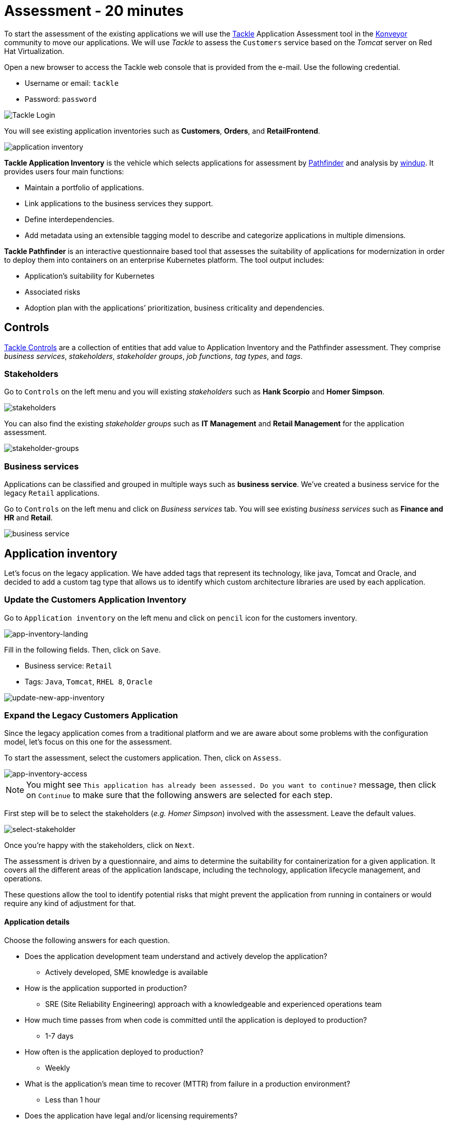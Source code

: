 = Assessment - 20 minutes

To start the assessment of the existing applications we will use the https://www.konveyor.io/tools/tackle[Tackle^] Application Assessment tool in the https://www.konveyor.io[Konveyor^] community to move our applications. We will use _Tackle_ to assess the `Customers` service based on the _Tomcat_ server on Red Hat Virtualization.

Open a new browser to access the Tackle web console that is provided from the e-mail. Use the following credential.

* Username or email: `tackle`
* Password: `password`

image::../images/tackle-login.png[Tackle Login]

You will see existing application inventories such as *Customers*, *Orders*, and *RetailFrontend*.

image::../images/application-inventory.png[application inventory]

**Tackle Application Inventory** is the vehicle which selects applications for assessment by https://github.com/konveyor/tackle-pathfinder[Pathfinder^] and analysis by https://github.com/windup/[windup^]. It provides users four main functions:

* Maintain a portfolio of applications.
* Link applications to the business services they support.
* Define interdependencies.
* Add metadata using an extensible tagging model to describe and categorize applications in multiple dimensions.

**Tackle Pathfinder** is an interactive questionnaire based tool that assesses the suitability of applications for modernization in order to deploy them into containers on an enterprise Kubernetes platform. The tool output includes:

* Application’s suitability for Kubernetes
* Associated risks
* Adoption plan with the applications’ prioritization, business criticality and dependencies.

== Controls

https://github.com/konveyor/tackle-controls[Tackle Controls^] are a collection of entities that add value to Application Inventory and the Pathfinder assessment. They comprise _business services_, _stakeholders_, _stakeholder groups_, _job functions_, _tag types_, and _tags_.

=== Stakeholders

Go to `Controls` on the left menu and you will existing _stakeholders_ such as *Hank Scorpio* and *Homer Simpson*.

image::../images/tackle-control-stakeholder.png[stakeholders]

You can also find the existing _stakeholder groups_ such as *IT Management* and *Retail Management* for the application assessment.

image::../images/stakeholder-groups.png[stakeholder-groups]

=== Business services

Applications can be classified and grouped in multiple ways such as **business service**. We've created a business service for the legacy `Retail` applications.

Go to `Controls` on the left menu and click on _Business services_ tab. You will see existing _business services_ such as *Finance and HR* and *Retail*.

image::../images/tackle-control-business-service.png[business service]

== Application inventory

Let’s focus on the legacy application. We have added tags that represent its technology, like java, Tomcat and Oracle, and decided to add a custom tag type that allows us to identify which custom architecture libraries are used by each application.

=== Update the Customers Application Inventory

Go to `Application inventory` on the left menu and click on `pencil` icon for the customers inventory.

image::../images/app-inventory-landing.png[app-inventory-landing]

Fill in the following fields. Then, click on `Save`.

* Business service: `Retail`
* Tags: `Java`, `Tomcat`, `RHEL 8`, `Oracle`

image::../images/update-new-app-inventory.png[update-new-app-inventory]

=== Expand the Legacy Customers Application

Since the legacy application comes from a traditional platform and we are aware about some problems with the configuration model, let’s focus on this one for the assessment.

To start the assessment, select the customers application. Then, click on `Assess`.

image::../images/app-inventory-access.png[app-inventory-access]

[NOTE]
You might see `This application has already been assessed. Do you want to continue?` message, then click on `Continue` to make sure that the following answers are selected for each step.

First step will be to select the stakeholders (_e.g. Homer Simpson_) involved with the assessment. Leave the default values.

image::../images/select-stakeholder.png[select-stakeholder]

Once you’re happy with the stakeholders, click on `Next`.

The assessment is driven by a questionnaire, and aims to determine the suitability for containerization for a given application. It covers all the different areas of the application landscape, including the technology, application lifecycle management, and operations.

These questions allow the tool to identify potential risks that might prevent the application from running in containers or would require any kind of adjustment for that.

==== Application details

Choose the following answers for each question.

* Does the application development team understand and actively develop the application?
** Actively developed, SME knowledge is available

* How is the application supported in production?
** SRE (Site Reliability Engineering) approach with a knowledgeable and experienced operations team

* How much time passes from when code is committed until the application is deployed to production?
** 1-7 days

* How often is the application deployed to production?
** Weekly

* What is the application's mean time to recover (MTTR) from failure in a production environment?
** Less than 1 hour

* Does the application have legal and/or licensing requirements?
** None

* Which model best describes the application architecture?
** Resilient monolith (examples: retries, circuit breakers)

Click on `Next`.

image::../images/app-details.png[app-details]

==== Application dependencies

Choose the following answers for each question.

* Does the application require specific hardware?
** Requires CPU that is supported by Red Hat

* What operating system does the application require?
** Standard Linux distribution

* Does the vendor provide support for a third-party component running in a container?
** No third-party components required

* Incoming/northbound dependencies
** No incoming/northbound dependencies

* Outgoing/southbound dependencies
** No outgoing/southbound dependencies

Click on `Next`.

image::../images/app-dependencies.png[app-dependencies]

==== Application architecture

Choose the following answers for each question.

* How resilient is the application? How well does it recover from outages and restarts?
** Application employs resilient architecture patterns (examples: circuit breakers, retry mechanisms)

* How does the external world communicate with the application?
** HTTP/HTTPS

* How does the application manage its internal state?
** Stateless or ephemeral container storage

* How does the application handle service discovery?
** Uses technologies that are not compatible with Kubernetes (examples: hardcoded IP addresses, custom cluster manager)

* How is the application clustering managed?
** No cluster management required

Click on `Next`.

image::../images/app-architecture.png[app-architecture]

==== Application observability

Choose the following answers for each question.

* How does the application use logging and how are the logs accessed?
** Logs are forwarded to an external logging system (example: Splunk)

* Does the application provide metrics?
** Metrics exposed using a third-party solution (examples: Dynatrace, AppDynamics)

* How easy is it to determine the application's health and readiness to handle traffic?
** Dedicated, independent liveness and readiness endpoints

* What best describes the application's runtime characteristics?
** Constant traffic with predictable CPU and memory usage

* How long does it take the application to be ready to handle traffic?
** 10-60 seconds

Click on `Next`.

image::../images/app-observability.png[app-observability]

==== Application cross-cutting concerns

Choose the following answers for each question.

* How is the application tested?
** Highly repeatable automated testing (examples: unit, integration, smoke tests) before deploying to production; modern test practices are followed

* How is the application configured?
** Multiple configuration files in multiple file system locations

* How does the application acquire security keys or certificates?
** Not required

* How is the application deployed?
** Automated deployment with a full CI/CD pipeline, minimal intervention for promotion through pipeline stages

* Where is the application deployed?
** Virtual machine (examples: Red Hat Virtualization, VMware)

* How mature is the containerization process, if any?
** Some experience with containers but not yet fully defined

Click on `Save and review`.

image::../images/app-cross-cutting-concerns.png[app-cross-cutting-concerns]

=== Application Review

You will be presented with the review screen. It allows you to find out which risks were identified during the assessment and decide which migration strategy to follow based on that.

image::../images/review.png[review]

Scroll down the screen to view the risks. This legacy application uses a discovery mechanism that is not cloud-friendly, which makes sense since it comes from a classic platform and accesses a database through a static IP.

Now that we know there will be some changes required in the source code to adapt the application, we can decide that the strategy will be `Refactor`.

* Proposed action: `Refactor`
* Effort estimate: `Small`

Since this is a key application in the architecture, we’re going to set the criticality and priority to `10`.

* Business criticality: `10`
* Work priority: `9`

Click on `Submit Review`. 

image::../images/submit-review.png[submit-review]

Now that we’ve completed the initial assessment we can see that we will need to dig deeper into the legacy customers application to check what the problem is with the config library and how to remove it. To do this we will use the https://developers.redhat.com/products/mta/overview[Migration Toolkit for Applications^] in the next section.

image::../images/complete-review.png[complete-review]

Go to `Report` on the left menu. Then filter the report by `Retail` business service and you will find out the report details such as _Current landscape_, _Suggested adoption plan_, and _Identified risks_.

image::../images/report-review.png[report-review]

➡️ Next section: link:./3-analyze.adoc[3 - Analyze]